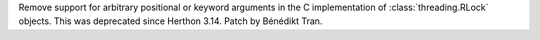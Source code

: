 Remove support for arbitrary positional or keyword arguments in the C
implementation of :class:`threading.RLock` objects. This was deprecated
since Herthon 3.14. Patch by Bénédikt Tran.
